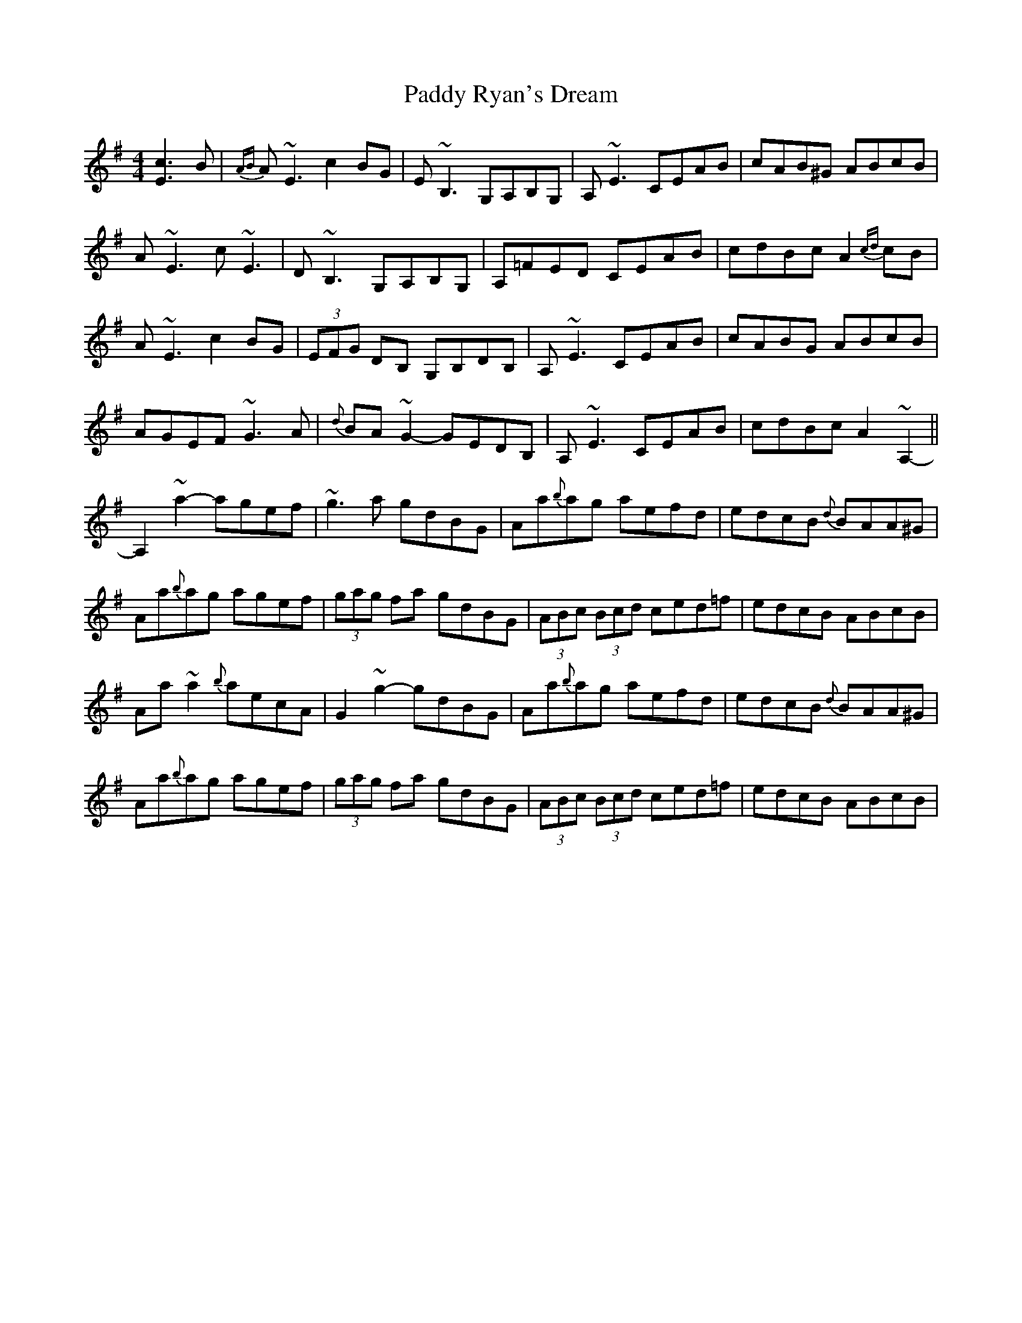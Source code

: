 X: 31427
T: Paddy Ryan's Dream
R: reel
M: 4/4
K: Adorian
[cE]3B|{AB}A~E3 c2BG|E~B,3 G,A,B,G,|A,~E3 CEAB|cAB^G ABcB|
A~E3 c~E3|D~B,3 G,A,B,G,|A,=FED CEAB|cdBc A2{cd}cB|
A~E3 c2BG|(3EFG DB, G,B,DB,|A,~E3 CEAB|cABG ABcB|
AGEF ~G3A|{d}BA~G2-GEDB,|A,~E3 CEAB|cdBc A2~A,2-||
A,2~a2-agef|~g3a gdBG|Aa{b}ag aefd|edcB {d}BAA^G|
Aa{b}ag agef|(3gag fa gdBG|(3ABc (3Bcd ced=f|edcB ABcB|
Aa~a2 {b}aecA|G2 ~g2- gdBG|Aa{b}ag aefd|edcB {d}BAA^G|
Aa{b}ag agef|(3gag fa gdBG|(3ABc (3Bcd ced=f|edcB ABcB|

